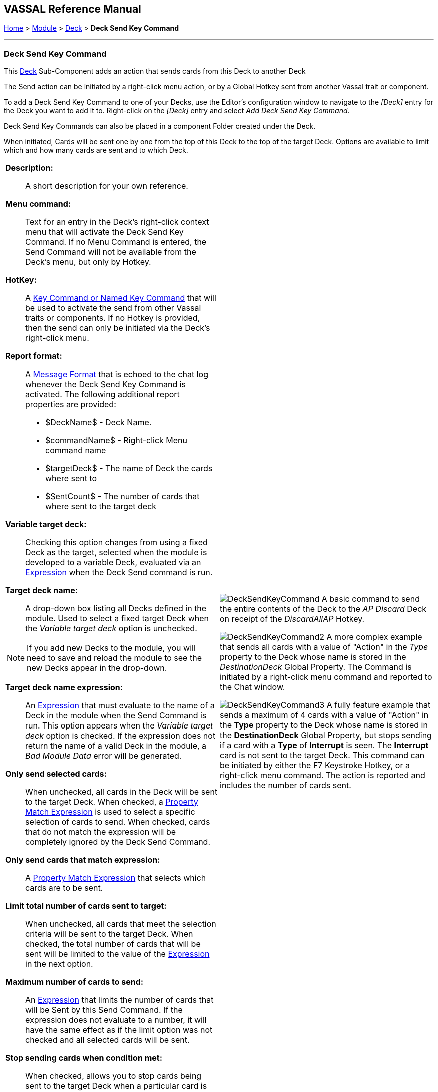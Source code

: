 == VASSAL Reference Manual
[#top]

[.small]#<<index.adoc#toc,Home>> > <<GameModule.adoc#top,Module>> > <<Deck.adoc#top,Deck>> > *Deck Send Key Command*#

'''''

=== Deck Send Key Command

This <<Deck.adoc#top,Deck>> Sub-Component adds an action that sends cards from this Deck to another Deck

The Send action can be initiated by a right-click menu action, or by a Global Hotkey sent from another Vassal trait or component.

To add a Deck Send Key Command to one of your Decks, use the Editor's configuration window to navigate to the _[Deck]_ entry for the Deck you want to add it to.
Right-click on the _[Deck]_ entry and select _Add Deck Send Key Command_.

Deck Send Key Commands can also be placed in a component Folder created under the Deck.

When initiated, Cards will be sent one by one from the top of this Deck to the top of the target Deck. Options are available to limit which and how many cards are sent and to which Deck.

[width="100%",cols="50%a,50%a",]
|===
|*Description:*:: A short description for your own reference.

*Menu command:*:: Text for an entry in the Deck's right-click context menu that will activate the Deck Send Key Command. If no Menu Command is entered, the Send Command will not be available from the Deck's menu, but only by Hotkey.

*HotKey:*::  A <<NamedKeyCommand.adoc#top,Key Command or Named Key Command>> that will be used to activate the send from other Vassal traits or components. If no Hotkey is provided, then the send can only be initiated via the Deck's right-click menu.

*Report format:*::  A <<MessageFormat.adoc#top,Message Format>> that is echoed to the chat log whenever the Deck Send Key Command is activated.
The following additional report properties are provided:
+
* $DeckName$ - Deck Name.
* $commandName$ - Right-click Menu command name
* $targetDeck$ - The name of Deck the cards where sent to
* $SentCount$ - The number of cards that where sent to the target deck

*Variable target deck:*:: Checking this option changes from using a fixed Deck as the target, selected when the module is developed to a variable Deck, evaluated via an <<Expression.adoc#top,Expression>> when the Deck Send command is run.

*Target deck name:*:: A drop-down box listing all Decks defined in the module. Used to select a fixed target Deck when the _Variable target deck_ option is unchecked. +

NOTE: If you add new Decks to the module, you will need to save and reload the module to see the new Decks appear in the drop-down.

*Target deck name expression:*:: An <<Expression.adoc#top,Expression>> that must evaluate to the name of a Deck in the module when the Send Command is run. This option appears when the _Variable target deck_ option is checked. If the expression does not return the name of a valid Deck in the module, a _Bad Module Data_ error will be generated.

*Only send selected cards:*:: When unchecked, all cards in the Deck will be sent to the target Deck. When checked, a <<PropertyMatchExpression.adoc#top,Property Match Expression>> is used to select a specific selection of cards to send. When checked, cards that do not match the expression will be completely ignored by the Deck Send Command.

*Only send cards that match expression:*:: A <<PropertyMatchExpression.adoc#top,Property Match Expression>> that selects which cards are to be sent.

*Limit total number of cards sent to target:*:: When unchecked, all cards that meet the selection criteria will be sent to the target Deck. When checked, the total number of cards that will be sent will be limited to the value of the <<Expression.adoc#top,Expression>> in the next option.

*Maximum number of cards to send:*:: An <<Expression.adoc#top,Expression>> that limits the number of cards that will be Sent by this Send Command. If the expression does not evaluate to a number, it will have the same effect as if the limit option was not checked and all selected cards will be sent.

*Stop sending cards when condition met:*:: When checked, allows you to stop cards being sent to the target Deck when a particular card is reached.

*Stop sending expression:*:: A <<PropertyMatchExpression.adoc#top,Property Match Expression>> that when it matches a card, no more cards will be sent to the target Deck as part of this Deck Send Command.

Also send card that matches stop condition:*:: Controls whether the card that triggers the _Stop sending expression_ is sent to the target Deck or not.

a|
image:images/DeckSendKeyCommand.png[]
A basic command to send the entire contents of the Deck to the _AP Discard_ Deck on receipt of the _DiscardAllAP_ Hotkey.

image:images/DeckSendKeyCommand2.png[]
A more complex example that sends all cards with a value of "Action" in the _Type_ property to the Deck whose name is stored in the _DestinationDeck_ Global Property. The Command is initiated by a right-click menu command and reported to the Chat window.

image:images/DeckSendKeyCommand3.png[]
A fully feature example that sends a maximum of 4 cards with a value of "Action" in the *Type* property to the Deck whose name is stored in the *DestinationDeck* Global Property, but stops sending if a card with a *Type* of *Interrupt* is seen. The *Interrupt* card is not sent to the target Deck. This command can be initiated by either the F7 Keystroke Hotkey, or a right-click menu command. The action is reported and includes the number of cards sent.

|===

'''''